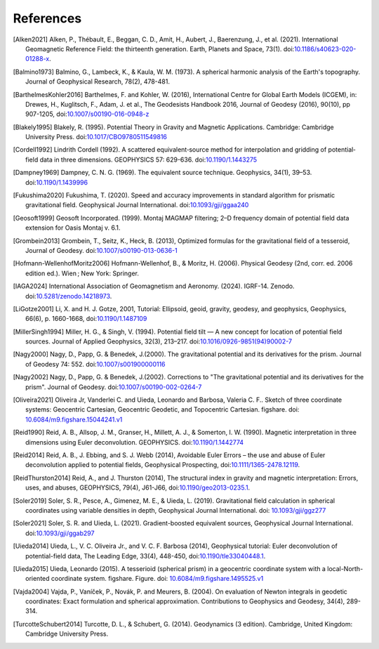 References
==========

.. [Alken2021] Alken, P., Thébault, E., Beggan, C. D., Amit, H., Aubert, J., Baerenzung, J., et al. (2021). International Geomagnetic Reference Field: the thirteenth generation. Earth, Planets and Space, 73(1). doi:`10.1186/s40623-020-01288-x <https://doi.org/10.1186/s40623-020-01288-x>`__.
.. [Balmino1973] Balmino, G., Lambeck, K., & Kaula, W. M. (1973). A spherical harmonic analysis of the Earth's topography. Journal of Geophysical Research, 78(2), 478-481.
.. [BarthelmesKohler2016] Barthelmes, F. and Kohler, W. (2016), International Centre for Global Earth Models (ICGEM), in: Drewes, H., Kuglitsch, F., Adam, J. et al., The Geodesists Handbook 2016, Journal of Geodesy (2016), 90(10), pp 907-1205, doi:`10.1007/s00190-016-0948-z <https://doi.org/10.1007/s00190-016-0948-z>`__
.. [Blakely1995] Blakely, R. (1995). Potential Theory in Gravity and Magnetic Applications. Cambridge: Cambridge University Press. doi:`10.1017/CBO9780511549816 <https://doi.org/10.1017/CBO9780511549816>`__
.. [Cordell1992] Lindrith Cordell (1992). A scattered equivalent‐source method for interpolation and gridding of potential‐field data in three dimensions. GEOPHYSICS 57: 629-636. doi:`10.1190/1.1443275 <https://doi.org/10.1190/1.1443275>`__
.. [Dampney1969] Dampney, C. N. G. (1969). The equivalent source technique. Geophysics, 34(1), 39–53. doi:`10.1190/1.1439996 <https://doi.org/10.1190/1.1439996>`__
.. [Fukushima2020] Fukushima, T. (2020). Speed and accuracy improvements in standard algorithm for prismatic gravitational field. Geophysical Journal International. doi:`10.1093/gji/ggaa240 <https://doi.org/10.1093/gji/ggaa240>`__
.. [Geosoft1999] Geosoft Incorporated. (1999). Montaj MAGMAP filtering; 2–D frequency domain of potential field data extension for Oasis Montaj v. 6.1.
.. [Grombein2013] Grombein, T., Seitz, K., Heck, B. (2013), Optimized formulas for the gravitational field of a tesseroid, Journal of Geodesy. doi:`10.1007/s00190-013-0636-1 <https://doi.org/10.1007/s00190-013-0636-1>`__
.. [Hofmann-WellenhofMoritz2006] Hofmann-Wellenhof, B., & Moritz, H. (2006). Physical Geodesy (2nd, corr. ed. 2006 edition ed.). Wien ; New York: Springer.
.. [IAGA2024] International Association of Geomagnetism and Aeronomy. (2024). IGRF-14. Zenodo. doi:`10.5281/zenodo.14218973 <https://doi.org/10.5281/zenodo.14218973>`__.
.. [LiGotze2001] Li, X. and H. J. Gotze, 2001, Tutorial: Ellipsoid, geoid, gravity, geodesy, and geophysics, Geophysics, 66(6), p. 1660-1668, doi:`10.1190/1.1487109 <https://doi.org/10.1190/1.1487109>`__
.. [MillerSingh1994] Miller, H. G., & Singh, V. (1994). Potential field tilt — A new concept for location of potential field sources. Journal of Applied Geophysics, 32(3), 213–217. doi:`10.1016/0926-9851(94)90002-7 <https://doi.org/10.1016/0926-9851(94)90002-7>`__
.. [Nagy2000] Nagy, D., Papp, G. & Benedek, J.(2000). The gravitational potential and its derivatives for the prism. Journal of Geodesy 74: 552. doi:`10.1007/s001900000116 <https://doi.org/10.1007/s001900000116>`__
.. [Nagy2002] Nagy, D., Papp, G. & Benedek, J.(2002). Corrections to "The gravitational potential and its derivatives for the prism". Journal of Geodesy. doi:`10.1007/s00190-002-0264-7 <https://doi.org/10.1007/s00190-002-0264-7>`__
.. [Oliveira2021] Oliveira Jr, Vanderlei C. and Uieda, Leonardo and Barbosa, Valeria C. F.. Sketch of three coordinate systems: Geocentric Cartesian, Geocentric Geodetic, and Topocentric Cartesian. figshare. doi: `10.6084/m9.figshare.15044241.v1 <https://doi.org/10.6084/m9.figshare.15044241.v1>`__
.. [Reid1990] Reid, A. B., Allsop, J. M., Granser, H., Millett, A. J., & Somerton, I. W. (1990). Magnetic interpretation in three dimensions using Euler deconvolution. GEOPHYSICS. doi:`10.1190/1.1442774 <https://doi.org/10.1190/1.1442774>`__
.. [Reid2014] Reid, A. B., J. Ebbing, and S. J. Webb (2014), Avoidable Euler Errors – the use and abuse of Euler deconvolution applied to potential fields, Geophysical Prospecting, doi:`10.1111/1365-2478.12119 <https://doi.org/10.1111/1365-2478.12119>`__.
.. [ReidThurston2014] Reid, A., and J. Thurston (2014), The structural index in gravity and magnetic interpretation: Errors, uses, and abuses, GEOPHYSICS, 79(4), J61-J66, doi:`10.1190/geo2013-0235.1 <https://doi.org/10.1190/geo2013-0235.1>`__.
.. [Soler2019] Soler, S. R., Pesce, A., Gimenez, M. E., & Uieda, L. (2019). Gravitational field calculation in spherical coordinates using variable densities in depth, Geophysical Journal International. doi: `10.1093/gji/ggz277 <https://doi.org/10.1093/gji/ggz277>`__
.. [Soler2021] Soler, S. R. and Uieda, L. (2021). Gradient-boosted equivalent sources, Geophysical Journal International. doi:`10.1093/gji/ggab297 <https://doi.org/10.1093/gji/ggab297>`__
.. [Uieda2014] Uieda, L., V. C. Oliveira Jr., and V. C. F. Barbosa (2014), Geophysical tutorial: Euler deconvolution of potential-field data, The Leading Edge, 33(4), 448-450, doi:`10.1190/tle33040448.1 <https://doi.org/10.1190/tle33040448.1>`__.
.. [Uieda2015] Uieda, Leonardo (2015). A tesserioid (spherical prism) in a geocentric coordinate system with a local-North-oriented coordinate system. figshare. Figure. doi: `10.6084/m9.figshare.1495525.v1 <https://doi.org/10.6084/m9.figshare.1495525.v1>`_
.. [Vajda2004] Vajda, P., Vaníček, P., Novák, P. and Meurers, B. (2004). On evaluation of Newton integrals in geodetic coordinates: Exact formulation and spherical approximation. Contributions to Geophysics and Geodesy, 34(4), 289-314.
.. [TurcotteSchubert2014] Turcotte, D. L., & Schubert, G. (2014). Geodynamics (3 edition). Cambridge, United Kingdom: Cambridge University Press.
